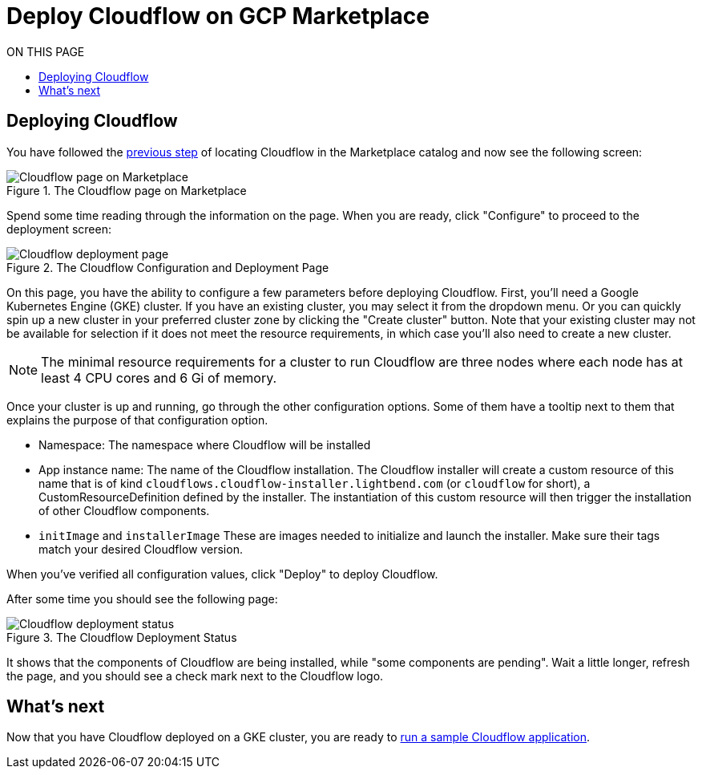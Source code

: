 = Deploy Cloudflow on GCP Marketplace
:toc:
:toc-title: ON THIS PAGE
:toclevels: 2

== Deploying Cloudflow

You have followed the xref:find-cloudflow-on-gcp-marketplace.adoc[previous step] of locating Cloudflow in the Marketplace catalog and now see the following screen:

.The Cloudflow page on Marketplace
image::cloudflow-main-gcp.png[Cloudflow page on Marketplace]

Spend some time reading through the information on the page. When you are ready, click "Configure" to proceed to the deployment screen:

.The Cloudflow Configuration and Deployment Page
image::deploy.png[Cloudflow deployment page]

On this page, you have the ability to configure a few parameters before deploying Cloudflow. First, you'll need a Google Kubernetes Engine (GKE) cluster.
If you have an existing cluster, you may select it from the dropdown menu.
Or you can quickly spin up a new cluster in your preferred cluster zone by clicking the "Create cluster" button.
Note that your existing cluster may not be available for selection if it does not meet the resource requirements, in which case you'll also need to create a new cluster.

NOTE: The minimal resource requirements for a cluster to run Cloudflow are three nodes where each node has at least 4 CPU cores and 6 Gi of memory.

Once your cluster is up and running, go through the other configuration options.
Some of them have a tooltip next to them that explains the purpose of that configuration option.

* Namespace:
The namespace where Cloudflow will be installed
* App instance name: The name of the Cloudflow installation.
The Cloudflow installer will create a custom resource of this name that is of kind `cloudflows.cloudflow-installer.lightbend.com` (or `cloudflow` for short), a CustomResourceDefinition defined by the installer.
The instantiation of this custom resource will then trigger the installation of other Cloudflow components.
* `initImage` and `installerImage`
These are images needed to initialize and launch the installer. Make sure their tags match your desired Cloudflow version.

When you've verified all configuration values, click "Deploy" to deploy Cloudflow.

After some time you should see the following page:

.The Cloudflow Deployment Status
image::deploy-finish.png[Cloudflow deployment status]

It shows that the components of Cloudflow are being installed, while "some components are pending".
Wait a little longer, refresh the page, and you should see a check mark next to the Cloudflow logo.

== What's next
Now that you have Cloudflow deployed on a GKE cluster, you are ready to xref:run-sample-application.adoc[run a sample Cloudflow application].
